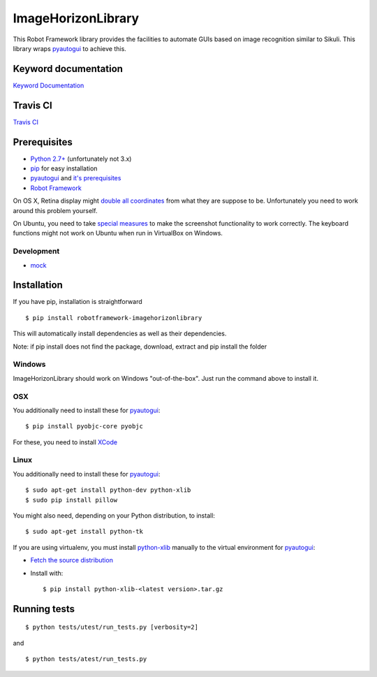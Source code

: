 ===================
ImageHorizonLibrary
===================

This Robot Framework library provides the facilities to automate GUIs based on
image recognition similar to Sikuli. This library wraps pyautogui_ to achieve
this.

Keyword documentation
---------------------

`Keyword Documentation`__

__ http://eficode.github.io/robotframework-imagehorizonlibrary/doc/ImageHorizonLibrary.html

Travis CI
---------

`Travis CI`__

__ https://travis-ci.org/Eficode/robotframework-imagehorizonlibrary/

Prerequisites
-------------

- `Python 2.7+`_ (unfortunately not 3.x)
- pip_ for easy installation
- pyautogui_ and `it's prerequisites`_
- `Robot Framework`_

On OS X, Retina display might `double all coordinates`_ from what they are
suppose to be. Unfortunately you need to work around this problem yourself.

On Ubuntu, you need to take `special measures`_ to make the screenshot
functionality to work correctly. The keyboard functions might not work on
Ubuntu when run in VirtualBox on Windows.

Development
'''''''''''

- mock__

__ http://www.voidspace.org.uk/python/mock/

Installation
------------

If you have pip, installation is straightforward

::

    $ pip install robotframework-imagehorizonlibrary

This will automatically install dependencies as well as their dependencies.

Note: if pip install does not find the package, 
download, extract and pip install the folder

Windows
'''''''

ImageHorizonLibrary should work on Windows "out-of-the-box". Just run the
command above to install it.

OSX
'''

You additionally need to install these for pyautogui_:

::

    $ pip install pyobjc-core pyobjc


For these, you need to install XCode_

Linux
'''''

You additionally need to install these for pyautogui_:

::

    $ sudo apt-get install python-dev python-xlib
    $ sudo pip install pillow


You might also need, depending on your Python distribution, to install:

::

    $ sudo apt-get install python-tk

If you are using virtualenv, you must install python-xlib_ manually to the
virtual environment for pyautogui_:

- `Fetch the source distribution`_
- Install with:

  ::

        $ pip install python-xlib-<latest version>.tar.gz

Running tests
-------------

::

    $ python tests/utest/run_tests.py [verbosity=2]

and

::

    $ python tests/atest/run_tests.py


.. _Python 2.7+: http://python.org
.. _pip: https://pypi.python.org/pypi/pip
.. _pyautogui: https://github.com/asweigart/pyautogui
.. _it's prerequisites: https://pyautogui.readthedocs.org/en/latest/install.html
.. _Robot Framework: http://robotframework.org
.. _double all coordinates: https://github.com/asweigart/pyautogui/issues/33
.. _special measures: https://pyautogui.readthedocs.org/en/latest/screenshot.html#special-notes-about-ubuntu
.. _XCode: https://developer.apple.com/xcode/downloads/
.. _Fetch the source distribution:
.. _python-xlib: http://sourceforge.net/projects/python-xlib/files/

